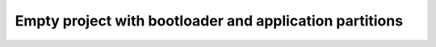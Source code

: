 Empty project with bootloader and application partitions
========================================================
